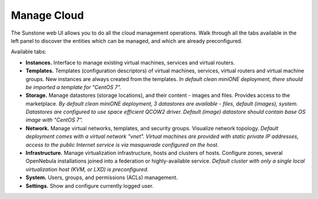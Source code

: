.. _basic_manage:

============
Manage Cloud
============

The Sunstone web UI allows you to do all the cloud management operations. Walk through all the tabs available in the left panel to discover the entities which can be managed, and which are already preconfigured.

|images-sunstone-tabs|

Available tabs:

- **Instances.** Interface to manage existing virtual machines, services and virtual routers.

- **Templates.** Templates (configuration descriptors) of virtual machines, services, virtual routers and virtual machine groups. New instances are always created from the templates. *In default clean miniONE deployment, there should be imported a template for "CentOS 7".*

- **Storage.** Manage datastores (storage locations), and their content - images and files. Provides access to the marketplace. *By default clean miniONE deployment, 3 datastores are available - files, default (images), system. Datastores are configured to use space efficient QCOW2 driver. Default (image) datastore should contain base OS image with "CentOS 7".*

- **Network.** Manage virtual networks, templates, and security groups. Visualize network topology. *Default deployment comes with a virtual network "vnet". Virtual machines are provided with static private IP addresses, access to the public Internet service is via masquerade configured on the host.*

- **Infrastructure.** Manage virtualization infrastructure, hosts and clusters of hosts. Configure zones, several OpenNebula installations joined into a federation or highly-available service. *Default cluster with only a single local virtualization host (KVM, or LXD) is preconfigured.*

- **System.** Users, groups, and permissions (ACLs) management.

- **Settings.** Show and configure currently logged user.

.. |images-sunstone-tabs| image:: /images/sunstone-tabs.png
